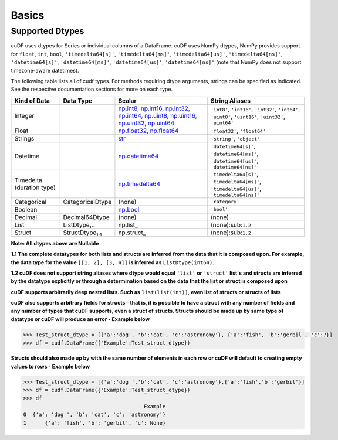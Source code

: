 Basics
======


Supported Dtypes
----------------

cuDF uses dtypes for Series or individual columns of a DataFrame. cuDF uses NumPy dtypes, NumPy provides support for ``float``, ``int``, ``bool``,
``'timedelta64[s]'``, ``'timedelta64[ms]'``, ``'timedelta64[us]'``, ``'timedelta64[ns]'``, ``'datetime64[s]'``, ``'datetime64[ms]'``,
``'datetime64[us]'``, ``'datetime64[ns]'`` (note that NumPy does not support timezone-aware datetimes).


The following table lists all of cudf types. For methods requiring dtype arguments, strings can be specified as indicated. See the respective documentation sections for more on each type.

.. rst-class:: special-table
.. table::

    +------------------------+------------------------------+-------------------------------------------------------------------------------------+---------------------------------------------+
    | Kind of Data           | Data Type                    | Scalar                                                                              | String Aliases                              |
    +========================+==============================+=====================================================================================+=============================================+
    | Integer                |                              | np.int8_, np.int16_, np.int32_, np.int64_, np.uint8_, np.uint16_,                   | ``'int8'``, ``'int16'``, ``'int32'``,       |
    |                        |                              | np.uint32_, np.uint64_                                                              | ``'int64'``, ``'uint8'``, ``'uint16'``,     |
    |                        |                              |                                                                                     | ``'uint32'``, ``'uint64'``                  |
    +------------------------+------------------------------+-------------------------------------------------------------------------------------+---------------------------------------------+
    | Float                  |                              | np.float32_, np.float64_                                                            | ``'float32'``, ``'float64'``                |
    +------------------------+------------------------------+-------------------------------------------------------------------------------------+---------------------------------------------+
    | Strings                |                              | `str <https://docs.python.org/3/library/stdtypes.html#str>`_                        | ``'string'``, ``'object'``                  |
    +------------------------+------------------------------+-------------------------------------------------------------------------------------+---------------------------------------------+
    | Datetime               |                              | np.datetime64_                                                                      | ``'datetime64[s]'``, ``'datetime64[ms]'``,  |
    |                        |                              |                                                                                     | ``'datetime64[us]'``, ``'datetime64[ns]'``  |
    +------------------------+------------------------------+-------------------------------------------------------------------------------------+---------------------------------------------+
    | Timedelta              |                              | np.timedelta64_                                                                     | ``'timedelta64[s]'``, ``'timedelta64[ms]'``,|
    | (duration type)        |                              |                                                                                     | ``'timedelta64[us]'``, ``'timedelta64[ns]'``|
    +------------------------+------------------------------+-------------------------------------------------------------------------------------+---------------------------------------------+
    | Categorical            | CategoricalDtype             | (none)                                                                              | ``'category'``                              |
    +------------------------+------------------------------+-------------------------------------------------------------------------------------+---------------------------------------------+
    | Boolean                |                              | np.bool_                                                                            | ``'bool'``                                  |
    +------------------------+------------------------------+-------------------------------------------------------------------------------------+---------------------------------------------+
    | Decimal                | Decimal64Dtype               | (none)                                                                              | (none)                                      |
    +------------------------+------------------------------+-------------------------------------------------------------------------------------+---------------------------------------------+
    | List                   | ListDtype₁.₁                 | np.list_                                                                            | (none):sub:``1.2``                          |
    +------------------------+------------------------------+-------------------------------------------------------------------------------------+---------------------------------------------+
    | Struct                 | StructDtype₁.₁               | np.struct_                                                                          | (none):sub:``1.2``                          |
    +------------------------+------------------------------+-------------------------------------------------------------------------------------+---------------------------------------------+

**Note: All dtypes above are Nullable**

**1.1 The complete datatypes for both lists and structs are inferred from the data that it is composed upon. For example, the data type for the value** ``[[1, 2], [3, 4]]`` **is inferred as** ``ListDtype(int64)``.

**1.2 cuDF does not support string aliases where dtype would equal** ``'list'`` **or** ``'struct'`` **list's and structs are inferred by the datatype explicitly or through a determination based on the data that the list or struct is composed upon**

**cuDF supports arbitrarily deep nested lists. Such as** ``list(list(int))``, **even list of structs or structs of lists**

**cuDF also supports arbitrary fields for structs - that is, it is possible to have a struct with any number of fields and any number of types that cuDF supports, even a struct of structs. Structs should be made up by same type of datatype or cuDF will produce an error - Example below**


.. code-block:: python

    >>> Test_struct_dtype = [{'a':'dog', 'b':'cat', 'c':'astronomy'}, {'a':'fish', 'b':'gerbil', 'c':7}]
    >>> df = cudf.DataFrame({'Example':Test_struct_dtype})

**Structs should also made up by with the same number of elements in each row or cuDF will default to creating empty values to rows - Example below**

.. code-block:: python

    >>> Test_struct_dtype = [{'a':'dog ','b':'cat', 'c':'astronomy'},{'a':'fish','b':'gerbil'}]
    >>> df = cudf.DataFrame({'Example':Test_struct_dtype})
    >>> df
                                           Example
    0  {'a': 'dog ', 'b': 'cat', 'c': 'astronomy'}
    1      {'a': 'fish', 'b': 'gerbil', 'c': None}

.. _np.int8: 
.. _np.int16: 
.. _np.int32:
.. _np.int64:
.. _np.uint8:
.. _np.uint16:
.. _np.uint32:
.. _np.uint64:
.. _np.float32:
.. _np.float64:
.. _np.bool: https://numpy.org/doc/stable/user/basics.types.html
.. _np.datetime64: https://numpy.org/doc/stable/reference/arrays.datetime.html#basic-datetimes
.. _np.timedelta64: https://numpy.org/doc/stable/reference/arrays.datetime.html#datetime-and-timedelta-arithmetic
